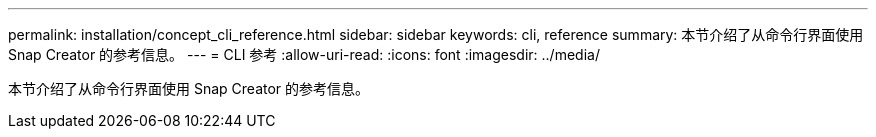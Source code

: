 ---
permalink: installation/concept_cli_reference.html 
sidebar: sidebar 
keywords: cli, reference 
summary: 本节介绍了从命令行界面使用 Snap Creator 的参考信息。 
---
= CLI 参考
:allow-uri-read: 
:icons: font
:imagesdir: ../media/


[role="lead"]
本节介绍了从命令行界面使用 Snap Creator 的参考信息。
